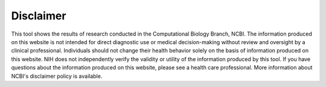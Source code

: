 Disclaimer
==========

This tool shows the results of research conducted in the Computational Biology Branch, NCBI. The information produced on this website is not intended for direct diagnostic use or medical decision-making without review and oversight by a clinical professional. Individuals should not change their health behavior solely on the basis of information produced on this website. NIH does not independently verify the validity or utility of the information produced by this tool. If you have questions about the information produced on this website, please see a health care professional. More information about NCBI's disclaimer policy is available.
